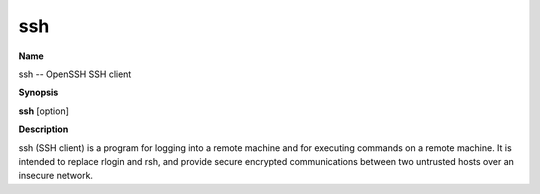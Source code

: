 .. _ssh:

ssh
===

**Name**

ssh -- OpenSSH SSH client

**Synopsis**

**ssh** [option]

**Description**

ssh (SSH client) is a program for logging into a remote machine and
for executing commands on a remote machine. It is intended to
replace rlogin and rsh, and provide secure encrypted communications
between two untrusted hosts over an insecure network.






